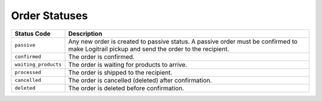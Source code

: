 Order Statuses
**************

+--------------------------+----------------------------------------------------------+
| Status Code              | Description                                              |
+==========================+==========================================================+
| ``passive``              | Any new order is created to passive status. A passive    |
|                          | order must be confirmed to make Logitrail pickup and     |
|                          | send the order to the recipient.                         |
+--------------------------+----------------------------------------------------------+
| ``confirmed``            | The order is confirmed.                                  |
+--------------------------+----------------------------------------------------------+
| ``waiting_products``     | The order is waiting for products to arrive.             |
+--------------------------+----------------------------------------------------------+
| ``processed``            | The order is shipped to the recipient.                   |
+--------------------------+----------------------------------------------------------+
| ``cancelled``            | The order is cancelled (deleted) after confirmation.     |
+--------------------------+----------------------------------------------------------+
| ``deleted``              | The order is deleted before confirmation.                |
+--------------------------+----------------------------------------------------------+
